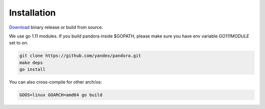 Installation
============

`Download <https://github.com/yandex/pandora/releases>`_ binary release or build from source.

We use go 1.11 modules.
If you build pandora inside $GOPATH, please make sure you have env variable `GO111MODULE` set to `on`.

.. code-block:: bash

  git clone https://github.com/yandex/pandora.git
  make deps
  go install


You can also cross-compile for other arch/os:

.. code-block:: bash

  GOOS=linux GOARCH=amd64 go build
